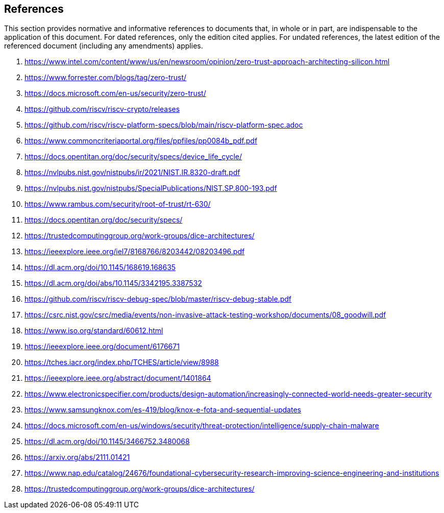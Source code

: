 == References

This section provides  normative and informative references to documents that, in whole or in part, are indispensable to the application of this document. For dated references, only the edition cited applies. For undated references, the latest edition of the referenced document (including any amendments) applies. 

. https://www.intel.com/content/www/us/en/newsroom/opinion/zero-trust-approach-architecting-silicon.html[https://www.intel.com/content/www/us/en/newsroom/opinion/zero-trust-approach-architecting-silicon.html]
. https://www.forrester.com/blogs/tag/zero-trust/[https://www.forrester.com/blogs/tag/zero-trust/]
. https://docs.microsoft.com/en-us/security/zero-trust/[https://docs.microsoft.com/en-us/security/zero-trust/]
. https://github.com/riscv/riscv-crypto/releases[https://github.com/riscv/riscv-crypto/releases]
. https://github.com/riscv/riscv-platform-specs/blob/main/riscv-platform-spec.adoc[https://github.com/riscv/riscv-platform-specs/blob/main/riscv-platform-spec.adoc]
. https://www.commoncriteriaportal.org/files/ppfiles/pp0084b_pdf.pdf[https://www.commoncriteriaportal.org/files/ppfiles/pp0084b_pdf.pdf]
. https://docs.opentitan.org/doc/security/specs/device_life_cycle/[https://docs.opentitan.org/doc/security/specs/device_life_cycle/]
. https://nvlpubs.nist.gov/nistpubs/ir/2021/NIST.IR.8320-draft.pdf[https://nvlpubs.nist.gov/nistpubs/ir/2021/NIST.IR.8320-draft.pdf]
. https://nvlpubs.nist.gov/nistpubs/SpecialPublications/NIST.SP.800-193.pdf[https://nvlpubs.nist.gov/nistpubs/SpecialPublications/NIST.SP.800-193.pdf]
. https://www.rambus.com/security/root-of-trust/rt-630/[https://www.rambus.com/security/root-of-trust/rt-630/]
. https://docs.opentitan.org/doc/security/specs/[https://docs.opentitan.org/doc/security/specs/]
. https://trustedcomputinggroup.org/work-groups/dice-architectures/[https://trustedcomputinggroup.org/work-groups/dice-architectures/]
. https://ieeexplore.ieee.org/iel7/8168766/8203442/08203496.pdf[https://ieeexplore.ieee.org/iel7/8168766/8203442/08203496.pdf]
. https://dl.acm.org/doi/10.1145/168619.168635[https://dl.acm.org/doi/10.1145/168619.168635]
. https://dl.acm.org/doi/abs/10.1145/3342195.3387532[https://dl.acm.org/doi/abs/10.1145/3342195.3387532]
. https://github.com/riscv/riscv-debug-spec/blob/master/riscv-debug-stable.pdf[https://github.com/riscv/riscv-debug-spec/blob/master/riscv-debug-stable.pdf]
. https://csrc.nist.gov/csrc/media/events/non-invasive-attack-testing-workshop/documents/08_goodwill.pdf[https://csrc.nist.gov/csrc/media/events/non-invasive-attack-testing-workshop/documents/08_goodwill.pdf]
. https://www.iso.org/standard/60612.html[https://www.iso.org/standard/60612.html]
. https://ieeexplore.ieee.org/document/6176671[https://ieeexplore.ieee.org/document/6176671]
. https://tches.iacr.org/index.php/TCHES/article/view/8988[https://tches.iacr.org/index.php/TCHES/article/view/8988]
. https://ieeexplore.ieee.org/abstract/document/1401864[https://ieeexplore.ieee.org/abstract/document/1401864]
. https://www.electronicspecifier.com/products/design-automation/increasingly-connected-world-needs-greater-security[https://www.electronicspecifier.com/products/design-automation/increasingly-connected-world-needs-greater-security]
. https://www.samsungknox.com/es-419/blog/knox-e-fota-and-sequential-updates[https://www.samsungknox.com/es-419/blog/knox-e-fota-and-sequential-updates]
. https://docs.microsoft.com/en-us/windows/security/threat-protection/intelligence/supply-chain-malware[https://docs.microsoft.com/en-us/windows/security/threat-protection/intelligence/supply-chain-malware]
. https://dl.acm.org/doi/10.1145/3466752.3480068[https://dl.acm.org/doi/10.1145/3466752.3480068]
. https://arxiv.org/abs/2111.01421[https://arxiv.org/abs/2111.01421]
. https://www.nap.edu/catalog/24676/foundational-cybersecurity-research-improving-science-engineering-and-institutions[https://www.nap.edu/catalog/24676/foundational-cybersecurity-research-improving-science-engineering-and-institutions]
. https://trustedcomputinggroup.org/work-groups/dice-architectures/[https://trustedcomputinggroup.org/work-groups/dice-architectures/]
